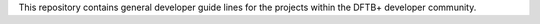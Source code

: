 This repository contains general developer guide lines for the projects within
the DFTB+ developer community.

